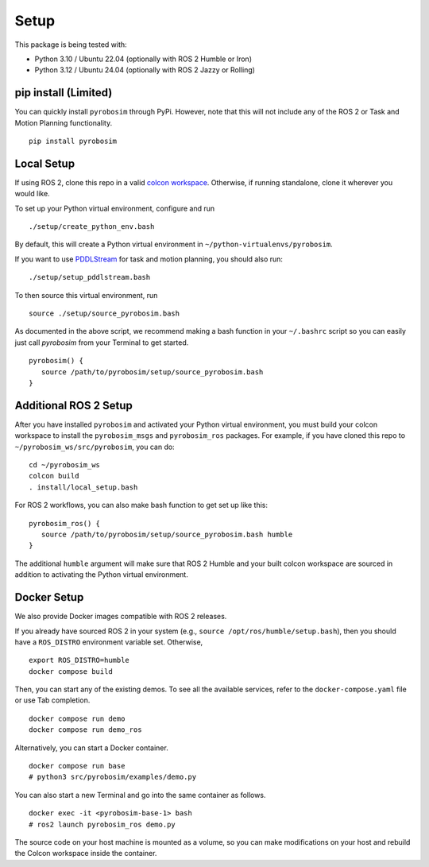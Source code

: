 Setup
=====

This package is being tested with:

* Python 3.10 / Ubuntu 22.04 (optionally with ROS 2 Humble or Iron)
* Python 3.12 / Ubuntu 24.04 (optionally with ROS 2 Jazzy or Rolling)

pip install (Limited)
---------------------

You can quickly install ``pyrobosim`` through PyPi.
However, note that this will not include any of the ROS 2 or Task and Motion Planning functionality.

::

  pip install pyrobosim

Local Setup
-----------

If using ROS 2, clone this repo in a valid `colcon workspace <https://docs.ros.org/en/humble/Tutorials/Workspace/Creating-A-Workspace.html>`_.
Otherwise, if running standalone, clone it wherever you would like.

To set up your Python virtual environment, configure and run

::

  ./setup/create_python_env.bash

By default, this will create a Python virtual environment in ``~/python-virtualenvs/pyrobosim``.

If you want to use `PDDLStream <https://github.com/caelan/pddlstream>`_ for
task and motion planning, you should also run:

::

   ./setup/setup_pddlstream.bash

To then source this virtual environment, run

::

    source ./setup/source_pyrobosim.bash

As documented in the above script, we recommend making a bash function in your ``~/.bashrc`` script so you can easily just call `pyrobosim` from your Terminal to get started.

::

    pyrobosim() {
       source /path/to/pyrobosim/setup/source_pyrobosim.bash
    }

Additional ROS 2 Setup
----------------------

After you have installed ``pyrobosim`` and activated your Python virtual environment,
you must build your colcon workspace to install the ``pyrobosim_msgs`` and ``pyrobosim_ros`` packages.
For example, if you have cloned this repo to ``~/pyrobosim_ws/src/pyrobosim``, you can do:

::

    cd ~/pyrobosim_ws
    colcon build
    . install/local_setup.bash

For ROS 2 workflows, you can also make bash function to get set up like this:

::

    pyrobosim_ros() {
       source /path/to/pyrobosim/setup/source_pyrobosim.bash humble
    }

The additional ``humble`` argument will make sure that ROS 2 Humble and your built colcon workspace are sourced in addition to activating the Python virtual environment.

Docker Setup
------------

We also provide Docker images compatible with ROS 2 releases.

If you already have sourced ROS 2 in your system (e.g., ``source /opt/ros/humble/setup.bash``),
then you should have a ``ROS_DISTRO`` environment variable set.
Otherwise,

::

    export ROS_DISTRO=humble
    docker compose build

Then, you can start any of the existing demos.
To see all the available services, refer to the ``docker-compose.yaml`` file or use Tab completion.

::

    docker compose run demo
    docker compose run demo_ros

Alternatively, you can start a Docker container.

::

    docker compose run base
    # python3 src/pyrobosim/examples/demo.py

You can also start a new Terminal and go into the same container as follows.

::

    docker exec -it <pyrobosim-base-1> bash
    # ros2 launch pyrobosim_ros demo.py

The source code on your host machine is mounted as a volume,
so you can make modifications on your host and rebuild the Colcon workspace inside the container.

